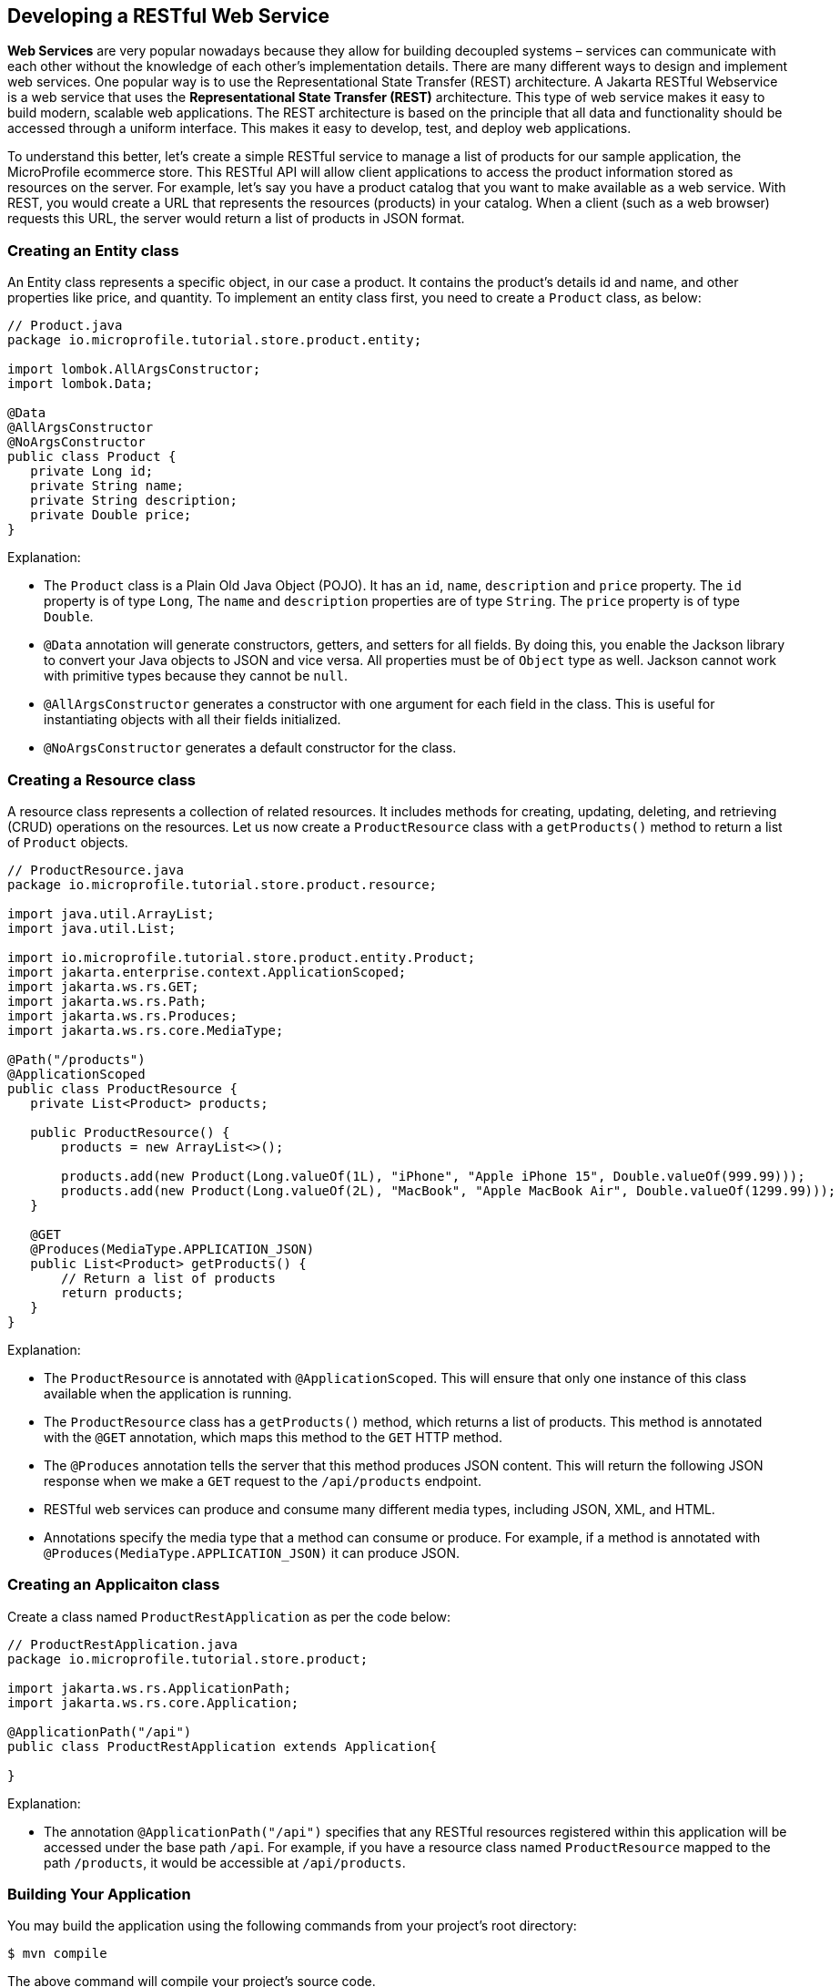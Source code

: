 == Developing a RESTful Web Service

*Web Services* are very popular nowadays because they allow for building decoupled systems 
– services can communicate with each other without the knowledge of each other’s implementation details.
There are many different ways to design and implement web services. One popular way is to use the Representational State Transfer (REST)
architecture. A Jakarta RESTful Webservice is a web service that uses the *Representational State Transfer (REST)* architecture. 
This type of web service makes it easy to build modern, scalable web applications. The REST architecture is based on the principle that
all data and functionality should be accessed through a uniform interface. This makes it easy to develop, test, and deploy web 
applications.
  
To understand this better, let’s create a simple RESTful service to manage a list of products for our sample application, 
the MicroProfile ecommerce store. This RESTful API will allow client applications to access the product information stored as 
resources on the server. For example, let’s say you have a product catalog that you want to make available as a web service. 
With REST, you would create a URL that represents the resources (products) in your catalog. When a client (such as a web browser) 
requests this URL, the server would return a list of products in JSON format.

=== Creating an Entity class

An Entity class represents a specific object, in our case a product. It contains the product's details id and name, 
and other properties like price, and quantity. To implement an entity class first, you need to create a `Product`  class, as below:

[source, java]
----
// Product.java
package io.microprofile.tutorial.store.product.entity;

import lombok.AllArgsConstructor;
import lombok.Data;

@Data
@AllArgsConstructor
@NoArgsConstructor
public class Product {
   private Long id;
   private String name;
   private String description;
   private Double price;
}
----

Explanation: 

* The `Product` class is a Plain Old Java Object (POJO). It has an `id`, `name`, `description` and `price` property. The `id` property is of type `Long`, The `name` and `description` properties are of type `String`. The `price` property is of type `Double`. 

* `@Data` annotation will generate constructors, getters, and setters for all fields. By doing this, 
you enable the Jackson library to convert your Java objects to JSON and vice versa. All properties must be of `Object` type as well.
Jackson cannot work with primitive types because they cannot be `null`.

* `@AllArgsConstructor` generates a constructor with one argument for each field in the class. 
This is useful for instantiating objects with all their fields initialized. 

* `@NoArgsConstructor` generates a default constructor 
for the class.

=== Creating a Resource class

A resource class represents a collection of related resources. It includes methods for creating, updating, deleting, and retrieving 
(CRUD) operations on the resources. Let us now create a `ProductResource` class with a `getProducts()` method to return a list of 
`Product` objects.

[source, java]
----
// ProductResource.java
package io.microprofile.tutorial.store.product.resource;

import java.util.ArrayList;
import java.util.List;

import io.microprofile.tutorial.store.product.entity.Product;
import jakarta.enterprise.context.ApplicationScoped;
import jakarta.ws.rs.GET;
import jakarta.ws.rs.Path;
import jakarta.ws.rs.Produces;
import jakarta.ws.rs.core.MediaType;

@Path("/products")
@ApplicationScoped
public class ProductResource {
   private List<Product> products;

   public ProductResource() {
       products = new ArrayList<>();

       products.add(new Product(Long.valueOf(1L), "iPhone", "Apple iPhone 15", Double.valueOf(999.99)));
       products.add(new Product(Long.valueOf(2L), "MacBook", "Apple MacBook Air", Double.valueOf(1299.99)));
   }

   @GET
   @Produces(MediaType.APPLICATION_JSON)
   public List<Product> getProducts() {
       // Return a list of products
       return products;
   }   
}
----
  
Explanation: 

* The `ProductResource` is annotated with `@ApplicationScoped`. This will ensure that only one instance of this class available when the 
application is running. 

* The `ProductResource` class has a `getProducts()` method, which returns a list of products. This method is annotated with the `@GET` annotation, which maps this method to the `GET` HTTP method. 

* The `@Produces` annotation tells the server that this method produces JSON content. This will return the following JSON response when we make a `GET` request to the `/api/products` endpoint.

* RESTful web services can produce and consume many different media types, including JSON, XML, and HTML. 

* Annotations specify the media type that a method can consume or produce. For example, if a method is annotated with 
`@Produces(MediaType.APPLICATION_JSON)` it can produce JSON.

=== Creating an Applicaiton class

Create a class named `ProductRestApplication` as per the code below:

[source, java]
----
// ProductRestApplication.java
package io.microprofile.tutorial.store.product;

import jakarta.ws.rs.ApplicationPath;
import jakarta.ws.rs.core.Application;

@ApplicationPath("/api")
public class ProductRestApplication extends Application{

}
---- 
  
Explanation: 

* The annotation `@ApplicationPath("/api")` specifies that any RESTful resources registered within this application will be accessed 
under the base path `/api`. For example, if you have a resource class named `ProductResource` mapped to the path `/products`, it would be accessible at `/api/products`.

=== Building Your Application

You may build the application using the following commands from your project’s root directory:

[source, bash]
----
$ mvn compile
----

The above command will compile your project’s source code.

  
[source, bash]
----
$ mvn test
----

The above command will run the test using a unit testing framework. These test should not require the code to be packaged and deployed.

  
[source, bash]
----
$mvn package
----
  
The above command will create a deployment package.

=== Deploying your microservices

This section guides you through deploying your newly created product microservice to a runtime environment. Below are some of the general considerations:

==== General Considerations:
* Runtime Compatibility: Ensure your chosen runtime supports the MicroProfile version used in your project.
* Packaging: Decide on a packaging format (e.g., WAR file, Docker image).
* Configuration: Review and adjust any runtime configuration necessary for your service.
* Deployment Tools: Leverage runtime-specific tools or commands for deployment.

==== Deployment Options
You can then deploy this application on a MicroProfile compatible server and access the web service at 
`http://localhost:<port>/<contextRoot>/api/products`. Replace `<port>` with the port number on which the web server or 
application server is listening. The `<contextRoot>` is a placeholder for the context root of the web application. 
The context root is part of the URL path that identifies the base path for the application on the web server. 

Below are the steps for popular options. Specific steps will depend on your chosen runtime.

*Open Liberty* 

Package your application as a WAR file using Maven or Gradle by adding the packaging tag in `pom.xml`.

[source, xml]
----
<groupId>io.microprofile.tutorial</groupId>
<artifactId>mp-ecomm-store</artifactId>
<version>1.0-SNAPSHOT</version>
<packaging>war</packaging>
----
  
Add a server configuration file at the location /main/liberty/config/server.xml with the content as below:

[source, xml]
----
<server description="MicroProfile Tutorial Liberty Server">
    <featureManager>
        <feature>restfulWS-3.1</feature>
        <feature>jsonb-3.0</feature>
    </featureManager>

    <httpEndpoint httpPort="${default.http.port}" httpsPort="${default.https.port}"
                  id="defaultHttpEndpoint" host="*" />
    <webApplication location="mp-ecomm-store.war" contextRoot="${app.context.root}"/>
</server>
----
  
Add the Open Liberty configuration in the pom.xml as below:

[source, xml]
----
<properties>
   <project.build.sourceEncoding>UTF-8</project.build.sourceEncoding>
   <project.reporting.outputEncoding>UTF-8</project.reporting.outputEncoding>
   <maven.compiler.source>17</maven.compiler.source>
   <maven.compiler.target>17</maven.compiler.target>
   <!-- Liberty configuration -->
   <liberty.var.default.http.port>9080</liberty.var.default.http.port>
   <liberty.var.default.https.port>9443</liberty.var.default.https.port>
   <liberty.var.app.context.root>mp-ecomm-store</liberty.var.app.context.root>
 </properties>
----
Add the Open Liberty build plugin in the pom.xml as below:

[source, xml]
----
<build>
    <finalName>${project.artifactId}</finalName>
    <plugins>
        <plugin>
            <groupId>org.apache.maven.plugins</groupId>
            <artifactId>maven-war-plugin</artifactId>
            <version>3.3.2</version>
        </plugin>
        <plugin>
            <groupId>io.openliberty.tools</groupId>
            <artifactId>liberty-maven-plugin</artifactId>
            <version>3.8.2</version>
            <configuration>
                <serverName>productServer</serverName>
            </configuration>
        </plugin>
        <plugin>
            <groupId>org.apache.maven.plugins</groupId>
            <artifactId>maven-failsafe-plugin</artifactId>
            <version>3.0.0</version>
            <configuration>
                <systemPropertyVariables>
                    <http.port>${liberty.var.default.http.port}</http.port>
                    <war.name>${liberty.var.app.context.root}</war.name>
                </systemPropertyVariables>
            </configuration>
        </plugin>
   </plugins>
</build>
----

=== Running Your Application

Refer to your runtime’s documentation for instructions on running your MicroProfile application. 
For example, Consult the Open Liberty documentation for detailed instructions: 
link:https://openliberty.io/docs/latest/microprofile.html[MicroProfile - Open Liberty Docs]
Finally, use the following command from the command line or terminal to run the application on Liberty server. 

[source, bash]
----
$ mvn liberty:run
----
  
You can also run the following command to start the liberty server in development mode.

[source, bash]
----
$ mvn liberty:dev
---- 
  
Assuming your server is running on `http://localhost:9080/`, you can access your service at:
`http://localhost:9080/mp-ecomm-store/api/products`.

To call this RESTful web service, you can enter the URL in your browser. The response is an array of JSON objects. 
Each object has an id, name, description and price property. Please note only GET methods can be tested with browsers.
The response should be:

[source, json]
----
[{"description":"Apple iPhone 15","id":1,"name":"iPhone","price":999.99},{"description":"Apple MacBook Air","id":2,"name":"MacBook","price":1299.99}]
----
  
This uses an in-memory list; In a real application you should integrate a database (via Jakarta Persistence API). We will be learning about this in the next chapter. 

*Quarkus*

* Build your application as a native executable or Docker image.
* Run the generated executable or deploy the Docker image to a container platform.
* Refer to the Quarkus documentation for deployment guides: link:https://quarkus.io/guides/getting-started[Creating your first application - Quarkus]

*Payara Micro*

* Package your application as a WAR file.
* Deploy the WAR to a Payara Micro server instance.
* See the Payara Micro documentation for specific instructions: link:https://www.payara.fish/learn/getting-started-with-payara-micro/[Getting Started with Payara Micro]

*WildFly*

* Package your application as a WAR file.
* Deploy the WAR to a WildFly server instance.
* Refer to the WildFly documentation for deployment details: link:https://docs.wildfly.org/31/Developer_Guide.html[WildFly Developer Guide]

*Helidon*

* Choose between Helidon SE (native packaging) or Helidon MP (WAR packaging).
* Build your application using Gradle.
* Follow the relevant Helidon documentation for deployment steps: link:https://helidon.io/docs/v4/about/prerequisites[Helidon - Getting Started]

*TomEE*

* Package your application as a WAR file.
* Deploy the WAR file to the TomEE server instance.
* Refer to the TomEE documentation for instructions: link:https://tomee.apache.org/latest/examples/serverless-tomee-microprofile.html[Serverless TomEE MicroProfile]

==== Additional Considerations:
* Containerization: Consider using containerization technologies like Docker and Kubernetes for portability and scalability.
* Cloud Deployment: Explore cloud platforms like AWS, Azure, or GCP.
